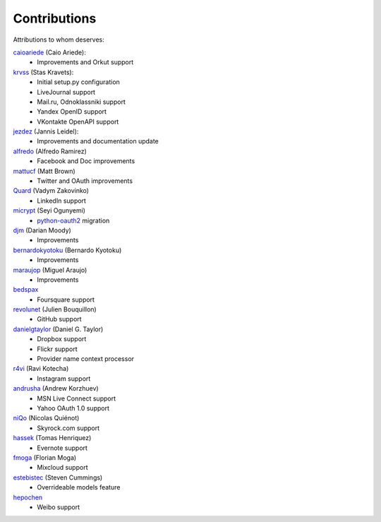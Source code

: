 Contributions
=============

Attributions to whom deserves:

caioariede_ (Caio Ariede):
  * Improvements and Orkut support

krvss_ (Stas Kravets):
  * Initial setup.py configuration
  * LiveJournal support
  * Mail.ru, Odnoklassniki support
  * Yandex OpenID support
  * VKontakte OpenAPI support

jezdez_ (Jannis Leidel):
  * Improvements and documentation update

alfredo_ (Alfredo Ramirez)
  * Facebook and Doc improvements

mattucf_ (Matt Brown)
  * Twitter and OAuth improvements

Quard_ (Vadym Zakovinko)
  * LinkedIn support

micrypt_ (Seyi Ogunyemi)
  * python-oauth2_ migration

djm_ (Darian Moody)
  * Improvements

bernardokyotoku_ (Bernardo Kyotoku)
  * Improvements

maraujop_ (Miguel Araujo)
  * Improvements

bedspax_
  * Foursquare support

revolunet_ (Julien Bouquillon)
  * GitHub support

danielgtaylor_ (Daniel G. Taylor)
  * Dropbox support
  * Flickr support
  * Provider name context processor

r4vi_ (Ravi Kotecha)
  * Instagram support

andrusha_ (Andrew Korzhuev)
  * MSN Live Connect support
  * Yahoo OAuth 1.0 support

niQo_ (Nicolas Quiénot)
  * Skyrock.com support

hassek_ (Tomas Henriquez)
  * Evernote support

fmoga_ (Florian Moga)
  * Mixcloud support

estebistec_ (Steven Cummings)
  * Overrideable models feature

hepochen_
  * Weibo support

.. _caioariede: https://github.com/caioariede
.. _krvss: https://github.com/krvss
.. _jezdez: https://github.com/jezdez
.. _alfredo: https://github.com/alfredo
.. _mattucf: https://github.com/mattucf
.. _Quard: https://github.com/Quard
.. _micrypt: https://github.com/micrypt
.. _djm: https://github.com/djm
.. _bernardokyotoku: https://github.com/bernardokyotoku
.. _andrusha: https://github.com/andrusha
.. _maraujop: https://github.com/maraujop
.. _bedspax: https://github.com/bedspax
.. _python-oauth2: https://github.com/simplegeo/python-oauth2
.. _niQo: https://github.com/niQo
.. _hassek: https://github.com/hassek
.. _fmoga: https://github.com/fmoga
.. _revolunet: https://github.com/revolunet
.. _r4vi: https://github.com/r4vi
.. _danielgtaylor: https://github.com/danielgtaylor
.. _estebistec: https://github.com/estebistec
.. _hepochen: https://github.com/hepochen
